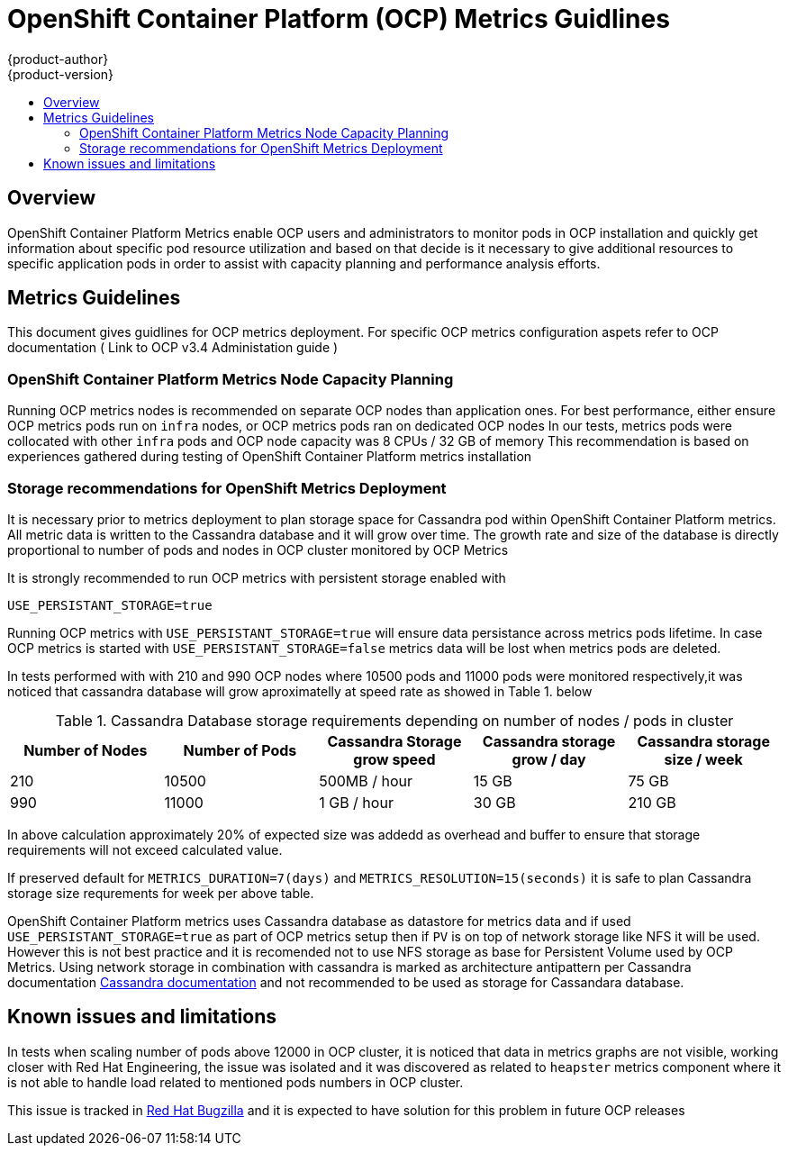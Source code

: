 [[metrics-guidelines]]
= OpenShift Container Platform (OCP) Metrics Guidlines
{product-author}
{product-version}
:data-uri:
:icons: font
:experimental:
:toc: macro
:toc-title:
:prewrap!:

toc::[]

== Overview

OpenShift Container Platform Metrics enable OCP users and administrators to monitor
pods in OCP installation and quickly get information about specific pod resource utilization
and based on that decide is it necessary to give additional resources to specific application pods in order to
assist with capacity planning and performance analysis efforts.

== Metrics Guidelines
This document gives guidlines for OCP metrics deployment. For specific OCP metrics configuration
aspets refer to OCP documentation ( Link to OCP v3.4 Administation guide )

=== OpenShift Container Platform Metrics Node Capacity Planning

Running OCP metrics nodes is recommended on separate OCP nodes than application ones.
For best performance, either ensure OCP metrics pods run on `infra` nodes, or OCP metrics pods ran on
dedicated OCP nodes
In our tests, metrics pods were collocated with other  `infra` pods and OCP node capacity was 8 CPUs / 32 GB of memory
This recommendation is based on experiences gathered during testing of OpenShift Container Platform metrics installation

=== Storage recommendations for OpenShift Metrics Deployment

It is necessary prior to metrics deployment to plan storage space for Cassandra
pod within OpenShift Container Platform metrics. All metric data is written to the Cassandra database and it will grow over time.
The growth rate and size of the database is directly proportional to number of pods and nodes in OCP
cluster monitored by OCP Metrics

It is strongly recommended to run OCP metrics with persistent storage enabled with
```
USE_PERSISTANT_STORAGE=true
```
Running OCP metrics with `USE_PERSISTANT_STORAGE=true` will ensure data persistance
across metrics pods lifetime. In case OCP metrics is started with `USE_PERSISTANT_STORAGE=false`
metrics data will be lost when metrics pods are deleted.


In tests performed with with 210 and 990 OCP nodes where 10500 pods and 11000 pods were
 monitored respectively,it was noticed that cassandra database will grow aproximatelly
 at speed rate as showed in Table 1. below

.Cassandra Database storage requirements depending on number of nodes / pods in cluster
[options="header,footer"]
|====================================================================================
|Number of Nodes| Number of Pods | Cassandra Storage grow speed |  Cassandra storage grow / day | Cassandra storage size / week
| 210           | 10500          | 500MB / hour   |   15 GB                       |   75 GB
| 990           | 11000          | 1 GB / hour    |   30 GB                       |   210 GB
|====================================================================================

In above calculation approximately 20% of expected size was addedd as overhead and buffer to ensure that
storage requirements will not exceed calculated value.

If preserved default for `METRICS_DURATION=7(days)` and `METRICS_RESOLUTION=15(seconds)` it is
safe to plan Cassandra storage size requrements for week per above table.

OpenShift Container Platform metrics uses Cassandra database as datastore for metrics data and if used  `USE_PERSISTANT_STORAGE=true` as part of OCP metrics setup then if `PV` is on top of
network storage like NFS it will be used.
However this is not best practice and it is recomended not to use NFS storage as
base for Persistent Volume used by OCP Metrics. Using network storage in combination with cassandra is
marked as architecture antipattern per Cassandra documentation
http://docs.datastax.com/en/archived/cassandra/1.2/cassandra/architecture/architecturePlanningAntiPatterns_c.html[Cassandra documentation]
and not recommended to be used as storage for Cassandara database.

== Known issues and limitations
In tests when scaling number of pods above 12000 in OCP cluster, it is noticed that
data in metrics graphs are not visible, working closer with Red Hat Engineering, the issue was
isolated and it was discovered as related to `heapster` metrics component where it is not able to handle load
related to mentioned pods numbers in OCP cluster.

This issue is tracked in https://bugzilla.redhat.com/show_bug.cgi?id=1388815[Red Hat Bugzilla] and it is
expected to have solution for this problem in future OCP releases
